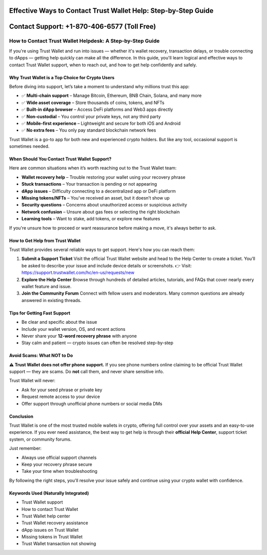 ##################
Effective Ways to Contact Trust Wallet Help: Step-by-Step Guide
##################

.. meta::
   :msvalidate.01: B6EE421CD1D380A4016F1B0EE988CE90

.. image:: blank.png
      :width: 350px
      :align: center
      :height: 20px

##################
Contact Support: +1-870-406-6577 (Toll Free)
##################


How to Contact Trust Wallet Helpdesk: A Step-by-Step Guide
==========================================================

If you're using Trust Wallet and run into issues — whether it's wallet recovery, transaction delays, or trouble connecting to dApps — getting help quickly can make all the difference. In this guide, you'll learn logical and effective ways to contact Trust Wallet support, when to reach out, and how to get help confidently and safely.

Why Trust Wallet is a Top Choice for Crypto Users
-------------------------------------------------

Before diving into support, let’s take a moment to understand why millions trust this app:

- ✅ **Multi-chain support** – Manage Bitcoin, Ethereum, BNB Chain, Solana, and many more
- ✅ **Wide asset coverage** – Store thousands of coins, tokens, and NFTs
- ✅ **Built-in dApp browser** – Access DeFi platforms and Web3 apps directly
- ✅ **Non-custodial** – You control your private keys, not any third party
- ✅ **Mobile-first experience** – Lightweight and secure for both iOS and Android
- ✅ **No extra fees** – You only pay standard blockchain network fees

Trust Wallet is a go-to app for both new and experienced crypto holders. But like any tool, occasional support is sometimes needed.

When Should You Contact Trust Wallet Support?
---------------------------------------------

Here are common situations when it’s worth reaching out to the Trust Wallet team:

- **Wallet recovery help** – Trouble restoring your wallet using your recovery phrase
- **Stuck transactions** – Your transaction is pending or not appearing
- **dApp issues** – Difficulty connecting to a decentralized app or DeFi platform
- **Missing tokens/NFTs** – You've received an asset, but it doesn’t show up
- **Security questions** – Concerns about unauthorized access or suspicious activity
- **Network confusion** – Unsure about gas fees or selecting the right blockchain
- **Learning tools** – Want to stake, add tokens, or explore new features

If you're unsure how to proceed or want reassurance before making a move, it's always better to ask.

How to Get Help from Trust Wallet
---------------------------------

Trust Wallet provides several reliable ways to get support. Here's how you can reach them:

1. **Submit a Support Ticket**  
   Visit the official Trust Wallet website and head to the Help Center to create a ticket. You’ll be asked to describe your issue and include device details or screenshots.  
   👉 Visit: https://support.trustwallet.com/hc/en-us/requests/new

2. **Explore the Help Center**  
   Browse through hundreds of detailed articles, tutorials, and FAQs that cover nearly every wallet feature and issue.  
  

3. **Join the Community Forum**  
   Connect with fellow users and moderators. Many common questions are already answered in existing threads.  
  

Tips for Getting Fast Support
-----------------------------

- Be clear and specific about the issue  
- Include your wallet version, OS, and recent actions  
- Never share your **12-word recovery phrase** with anyone  
- Stay calm and patient — crypto issues can often be resolved step-by-step

Avoid Scams: What NOT to Do
----------------------------

**⚠️ Trust Wallet does not offer phone support.**  
If you see phone numbers online claiming to be official Trust Wallet support — they are scams. Do **not** call them, and never share sensitive info.

Trust Wallet will never:

- Ask for your seed phrase or private key  
- Request remote access to your device  
- Offer support through unofficial phone numbers or social media DMs

Conclusion
----------

Trust Wallet is one of the most trusted mobile wallets in crypto, offering full control over your assets and an easy-to-use experience. If you ever need assistance, the best way to get help is through their **official Help Center**, support ticket system, or community forums.

Just remember:

- Always use official support channels  
- Keep your recovery phrase secure  
- Take your time when troubleshooting

By following the right steps, you'll resolve your issue safely and continue using your crypto wallet with confidence.

Keywords Used (Naturally Integrated)
------------------------------------

- Trust Wallet support  
- How to contact Trust Wallet  
- Trust Wallet help center  
- Trust Wallet recovery assistance  
- dApp issues on Trust Wallet  
- Missing tokens in Trust Wallet  
- Trust Wallet transaction not showing

